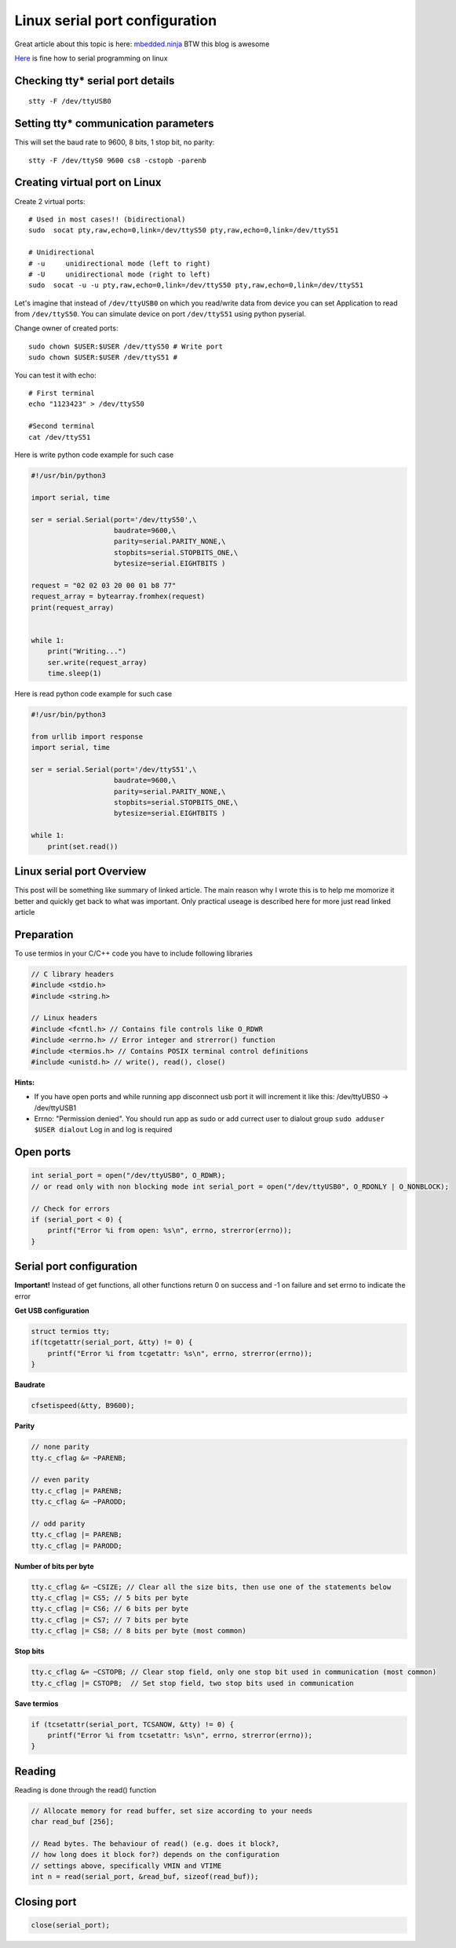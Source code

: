 Linux serial port configuration
===============================

Great article about this topic is here: `mbedded.ninja <https://blog.mbedded.ninja/programming/operating-systems/linux/linux-serial-ports-using-c-cpp/>`_ BTW this blog is awesome

`Here <https://tldp.org/HOWTO/Serial-Programming-HOWTO/>`_ is fine how to serial programming on linux

Checking tty* serial port details
~~~~~~~~~~~~~~~~~~~~~~~~~~~~~~~~~

::

    stty -F /dev/ttyUSB0

Setting tty* communication parameters
~~~~~~~~~~~~~~~~~~~~~~~~~~~~~~~~~~~~~
This will set the baud rate to 9600, 8 bits, 1 stop bit, no parity::

    stty -F /dev/ttyS0 9600 cs8 -cstopb -parenb


Creating virtual port on Linux
~~~~~~~~~~~~~~~~~~~~~~~~~~~~~~

Create 2 virtual ports::

    # Used in most cases!! (bidirectional)
    sudo  socat pty,raw,echo=0,link=/dev/ttyS50 pty,raw,echo=0,link=/dev/ttyS51

    # Unidirectional
    # -u     unidirectional mode (left to right)
    # -U     unidirectional mode (right to left)
    sudo  socat -u -u pty,raw,echo=0,link=/dev/ttyS50 pty,raw,echo=0,link=/dev/ttyS51 

Let's imagine that instead of ``/dev/ttyUSB0`` on which you read/write data from device you can set Application to read from ``/dev/ttyS50``.
You can simulate device on port ``/dev/ttyS51`` using python pyserial.

Change owner of created ports::

    sudo chown $USER:$USER /dev/ttyS50 # Write port
    sudo chown $USER:$USER /dev/ttyS51 # 
    

You can test it with echo::

    # First terminal
    echo "1123423" > /dev/ttyS50

    #Second terminal
    cat /dev/ttyS51

Here is write python code example for such case

.. code-block:: python

    #!/usr/bin/python3

    import serial, time

    ser = serial.Serial(port='/dev/ttyS50',\
                        baudrate=9600,\
                        parity=serial.PARITY_NONE,\
                        stopbits=serial.STOPBITS_ONE,\
                        bytesize=serial.EIGHTBITS )

    request = "02 02 03 20 00 01 b8 77"
    request_array = bytearray.fromhex(request)
    print(request_array)


    while 1:
        print("Writing...")
        ser.write(request_array)
        time.sleep(1)

Here is read python code example for such case

.. code-block:: python

    #!/usr/bin/python3

    from urllib import response
    import serial, time

    ser = serial.Serial(port='/dev/ttyS51',\
                        baudrate=9600,\
                        parity=serial.PARITY_NONE,\
                        stopbits=serial.STOPBITS_ONE,\
                        bytesize=serial.EIGHTBITS )

    while 1:
        print(set.read())


Linux serial port Overview
~~~~~~~~~~~~~~~~~~~~~~~~~~

This post will be something like summary of linked article. The main reason why I wrote this is to help me momorize it better and quickly get back to what was important. Only practical useage is described here for more just read linked article 

Preparation
~~~~~~~~~~~

To use termios in your C/C++ code you have to include following libraries

.. code-block:: c++

    // C library headers
    #include <stdio.h>
    #include <string.h>

    // Linux headers
    #include <fcntl.h> // Contains file controls like O_RDWR
    #include <errno.h> // Error integer and strerror() function
    #include <termios.h> // Contains POSIX terminal control definitions
    #include <unistd.h> // write(), read(), close()

**Hints:**

- If you have open ports and while running app disconnect usb port it will increment it like this: /dev/ttyUBS0 -> /dev/ttyUSB1
- Errno: "Permission denied". You should run app as sudo or add currect user to dialout group ``sudo adduser $USER dialout`` Log in and log is required



Open ports
~~~~~~~~~~

.. code-block:: c++

    int serial_port = open("/dev/ttyUSB0", O_RDWR);
    // or read only with non blocking mode int serial_port = open("/dev/ttyUSB0", O_RDONLY | O_NONBLOCK);

    // Check for errors
    if (serial_port < 0) {
        printf("Error %i from open: %s\n", errno, strerror(errno));
    }


Serial port configuration
~~~~~~~~~~~~~~~~~~~~~~~~~

**Important!** Instead of get functions, all other functions return 0 on success and -1 on failure and set errno to indicate the error

**Get USB configuration**

.. code-block:: c++

    struct termios tty;
    if(tcgetattr(serial_port, &tty) != 0) {
        printf("Error %i from tcgetattr: %s\n", errno, strerror(errno));
    }


**Baudrate**

.. code-block:: c++

    cfsetispeed(&tty, B9600);

**Parity**

.. code-block:: c++

    // none parity
    tty.c_cflag &= ~PARENB;

    // even parity
    tty.c_cflag |= PARENB;
    tty.c_cflag &= ~PARODD;
    
    // odd parity
    tty.c_cflag |= PARENB;
    tty.c_cflag |= PARODD;

**Number of bits per byte**

.. code-block:: c++

    tty.c_cflag &= ~CSIZE; // Clear all the size bits, then use one of the statements below
    tty.c_cflag |= CS5; // 5 bits per byte
    tty.c_cflag |= CS6; // 6 bits per byte
    tty.c_cflag |= CS7; // 7 bits per byte
    tty.c_cflag |= CS8; // 8 bits per byte (most common)

**Stop bits**

.. code-block:: c++

    tty.c_cflag &= ~CSTOPB; // Clear stop field, only one stop bit used in communication (most common)
    tty.c_cflag |= CSTOPB;  // Set stop field, two stop bits used in communication

**Save termios**

.. code-block:: c++

    if (tcsetattr(serial_port, TCSANOW, &tty) != 0) {
        printf("Error %i from tcsetattr: %s\n", errno, strerror(errno));
    }

Reading
~~~~~~~

Reading is done through the read() function

.. code-block:: c++

    // Allocate memory for read buffer, set size according to your needs
    char read_buf [256];

    // Read bytes. The behaviour of read() (e.g. does it block?,
    // how long does it block for?) depends on the configuration
    // settings above, specifically VMIN and VTIME
    int n = read(serial_port, &read_buf, sizeof(read_buf));



Closing port
~~~~~~~~~~~~

.. code-block:: c++

    close(serial_port);
